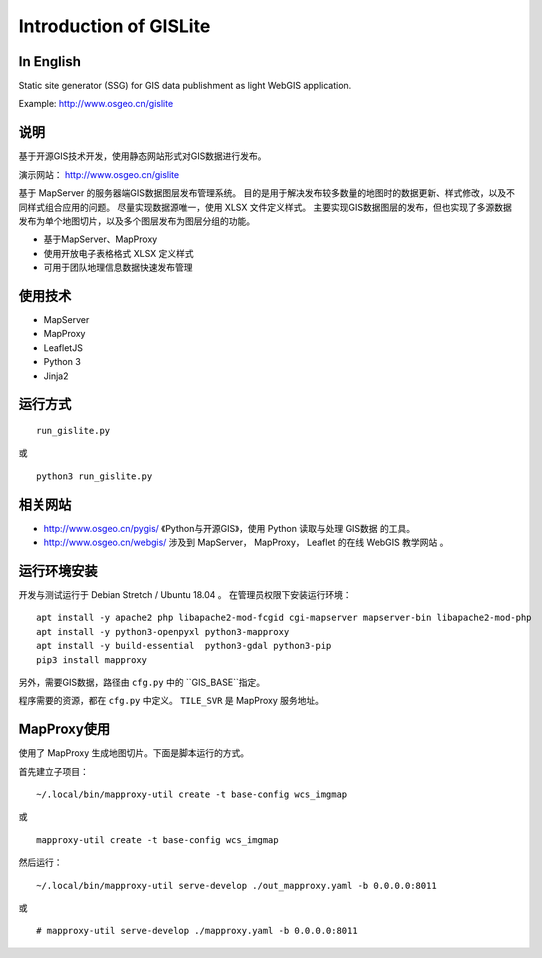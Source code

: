 Introduction of GISLite
===============================

In English
-------------------------------------

Static site generator (SSG) for GIS data publishment as light WebGIS application.

Example: http://www.osgeo.cn/gislite

说明
---------------------------------------

基于开源GIS技术开发，使用静态网站形式对GIS数据进行发布。

演示网站： http://www.osgeo.cn/gislite

基于 MapServer 的服务器端GIS数据图层发布管理系统。
目的是用于解决发布较多数量的地图时的数据更新、样式修改，以及不同样式组合应用的问题。
尽量实现数据源唯一，使用 XLSX 文件定义样式。
主要实现GIS数据图层的发布，但也实现了多源数据发布为单个地图切片，以及多个图层发布为图层分组的功能。

- 基于MapServer、MapProxy
- 使用开放电子表格格式 XLSX 定义样式
- 可用于团队地理信息数据快速发布管理

使用技术
-------------------------------------

- MapServer
- MapProxy
- LeafletJS
- Python 3
- Jinja2

运行方式
--------------------------

::

    run_gislite.py

或

::

    python3 run_gislite.py

相关网站
---------------------------------

-  http://www.osgeo.cn/pygis/  《Python与开源GIS》，使用 Python 读取与处理 GIS数据 的工具。
-  http://www.osgeo.cn/webgis/  涉及到 MapServer， MapProxy， Leaflet 的在线 WebGIS 教学网站 。

运行环境安装
-----------------------------------------

开发与测试运行于 Debian Stretch / Ubuntu 18.04 。 在管理员权限下安装运行环境：

::

    apt install -y apache2 php libapache2-mod-fcgid cgi-mapserver mapserver-bin libapache2-mod-php
    apt install -y python3-openpyxl python3-mapproxy
    apt install -y build-essential  python3-gdal python3-pip
    pip3 install mapproxy

另外，需要GIS数据，路径由 ``cfg.py`` 中的 ``GIS_BASE``指定。

程序需要的资源，都在 ``cfg.py`` 中定义。 ``TILE_SVR`` 是 MapProxy 服务地址。

MapProxy使用
-------------------------

使用了 MapProxy 生成地图切片。下面是脚本运行的方式。

首先建立子项目：

::

    ~/.local/bin/mapproxy-util create -t base-config wcs_imgmap

或

::

    mapproxy-util create -t base-config wcs_imgmap

然后运行：

::

    ~/.local/bin/mapproxy-util serve-develop ./out_mapproxy.yaml -b 0.0.0.0:8011

或

::

    # mapproxy-util serve-develop ./mapproxy.yaml -b 0.0.0.0:8011



